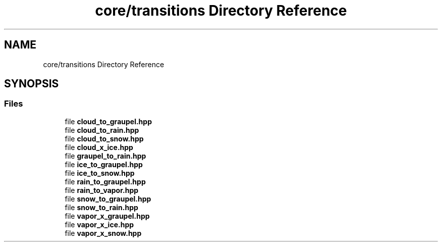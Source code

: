 .TH "core/transitions Directory Reference" 3 "Version NTU_v1.0" "ICON - Graupel" \" -*- nroff -*-
.ad l
.nh
.SH NAME
core/transitions Directory Reference
.SH SYNOPSIS
.br
.PP
.SS "Files"

.in +1c
.ti -1c
.RI "file \fBcloud_to_graupel\&.hpp\fP"
.br
.ti -1c
.RI "file \fBcloud_to_rain\&.hpp\fP"
.br
.ti -1c
.RI "file \fBcloud_to_snow\&.hpp\fP"
.br
.ti -1c
.RI "file \fBcloud_x_ice\&.hpp\fP"
.br
.ti -1c
.RI "file \fBgraupel_to_rain\&.hpp\fP"
.br
.ti -1c
.RI "file \fBice_to_graupel\&.hpp\fP"
.br
.ti -1c
.RI "file \fBice_to_snow\&.hpp\fP"
.br
.ti -1c
.RI "file \fBrain_to_graupel\&.hpp\fP"
.br
.ti -1c
.RI "file \fBrain_to_vapor\&.hpp\fP"
.br
.ti -1c
.RI "file \fBsnow_to_graupel\&.hpp\fP"
.br
.ti -1c
.RI "file \fBsnow_to_rain\&.hpp\fP"
.br
.ti -1c
.RI "file \fBvapor_x_graupel\&.hpp\fP"
.br
.ti -1c
.RI "file \fBvapor_x_ice\&.hpp\fP"
.br
.ti -1c
.RI "file \fBvapor_x_snow\&.hpp\fP"
.br
.in -1c
